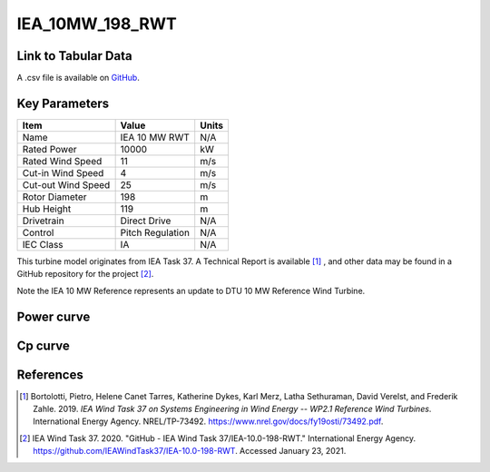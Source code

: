 IEA_10MW_198_RWT
================

====================
Link to Tabular Data
====================

A .csv file is available on `GitHub <https://github.com/NREL/turbine-models/blob/master/Offshore/IEA_10MW_198_RWT.csv>`_.

==============
Key Parameters
==============

+------------------------+-------------------------+----------------+
| Item                   | Value                   | Units          |
+========================+=========================+================+
| Name                   | IEA 10 MW RWT           | N/A            |
+------------------------+-------------------------+----------------+
| Rated Power            | 10000                   | kW             |
+------------------------+-------------------------+----------------+
| Rated Wind Speed       | 11                      | m/s            |
+------------------------+-------------------------+----------------+
| Cut-in Wind Speed      | 4                       | m/s            |
+------------------------+-------------------------+----------------+
| Cut-out Wind Speed     | 25                      | m/s            |
+------------------------+-------------------------+----------------+
| Rotor Diameter         | 198                     | m              |
+------------------------+-------------------------+----------------+
| Hub Height             | 119                     | m              |
+------------------------+-------------------------+----------------+
| Drivetrain             | Direct Drive            | N/A            |
+------------------------+-------------------------+----------------+
| Control                | Pitch Regulation        | N/A            |
+------------------------+-------------------------+----------------+
| IEC Class              | IA                      | N/A            |
+------------------------+-------------------------+----------------+

This turbine model originates from IEA Task 37. A Technical Report is available [#bortolotti2019]_ , and other data may be found in a GitHub repository for the project [#ieagh]_. 

Note the IEA 10 MW Reference represents an update to DTU 10 MW Reference Wind Turbine.

===========
Power curve
===========

.. image:: \\images\\IEA_10MW_198_RWT_Power.png
  :width: 800

========
Cp curve
========

.. image:: \\images\\IEA_10MW_198_RWT_Cp.png
  :width: 800

==========
References
==========

.. [#bortolotti2019] Bortolotti, Pietro, Helene Canet Tarres, Katherine Dykes, Karl Merz, Latha Sethuraman, David Verelst, and Frederik Zahle. 2019. 
    *IEA Wind Task 37 on Systems Engineering in Wind Energy -- WP2.1 Reference Wind Turbines*. International Energy Agency. NREL/TP-73492. https://www.nrel.gov/docs/fy19osti/73492.pdf.

.. [#ieagh] IEA Wind Task 37. 2020.
    "GitHub - IEA Wind Task 37/IEA-10.0-198-RWT." International Energy Agency.
    https://github.com/IEAWindTask37/IEA-10.0-198-RWT.
    Accessed January 23, 2021.
